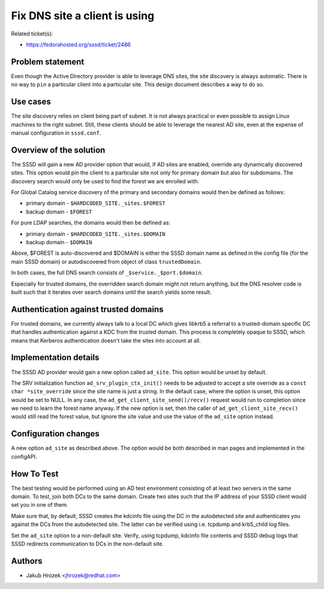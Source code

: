 Fix DNS site a client is using
==============================

Related ticket(s):

-  `​https://fedorahosted.org/sssd/ticket/2486 <https://fedorahosted.org/sssd/ticket/2486>`__

Problem statement
~~~~~~~~~~~~~~~~~

Even though the Active Directory provider is able to leverage DNS sites,
the site discovery is always automatic. There is no way to ``pin`` a
particular client into a particular site. This design document describes
a way to do so.

Use cases
~~~~~~~~~

The site discovery relies on client being part of subnet. It is not
always practical or even possible to assign Linux machines to the right
subnet. Still, these clients should be able to leverage the nearest AD
site, even at the expense of manual configuration in ``sssd.conf``.

Overview of the solution
~~~~~~~~~~~~~~~~~~~~~~~~

The SSSD will gain a new AD provider option that would, if AD sites are
enabled, override any dynamically discovered sites. This option would
pin the client to a particular site not only for primary domain but also
for subdomains. The discovery search would only be used to find the
forest we are enrolled with.

For Global Catalog service discovery of the primary and secondary
domains would then be defined as follows:

-  primary domain - ``$HARDCODED_SITE._sites.$FOREST``
-  backup domain - ``$FOREST``

For pure LDAP searches, the domains would then be defined as:

-  primary domain - ``$HARDCODED_SITE._sites.$DOMAIN``
-  backup domain - ``$DOMAIN``

Above, $FOREST is auto-discovered and $DOMAIN is either the SSSD domain
name as defined in the config file (for the main SSSD domain) or
autodiscovered from object of class ``trustedDomain``.

In both cases, the full DNS search consists of
``_$service._$port.$domain``.

Especially for trusted domains, the overridden search domain might not
return anything, but the DNS resolver code is built such that it
iterates over search domains until the search yields some result.

Authentication against trusted domains
~~~~~~~~~~~~~~~~~~~~~~~~~~~~~~~~~~~~~~

For trusted domains, we currently always talk to a local DC which gives
libkrb5 a referral to a trusted-domain specific DC that handles
authentication against a KDC from the trusted domain. This process is
completely opaque to SSSD, which means that Kerberos authentication
doesn't take the sites into account at all.

Implementation details
~~~~~~~~~~~~~~~~~~~~~~

The SSSD AD provider would gain a new option called ``ad_site``. This
option would be unset by default.

The SRV initialization function ``ad_srv_plugin_ctx_init()`` needs to be
adjusted to accept a site override as a ``const char *site_override``
since the site name is just a string. In the default case, where the
option is unset, this option would be set to NULL. In any case, the
``ad_get_client_site_send()/recv()`` request would run to completion
since we need to learn the forest name anyway. If the new option is set,
then the caller of ``ad_get_client_site_recv()`` would still read the
forest value, but ignore the site value and use the value of the
``ad_site`` option instead.

Configuration changes
~~~~~~~~~~~~~~~~~~~~~

A new option ``ad_site`` as described above. The option would be both
described in man pages and implemented in the configAPI.

How To Test
~~~~~~~~~~~

The best testing would be performed using an AD test environment
consisting of at least two servers in the same domain. To test, join
both DCs to the same domain. Create two sites such that the IP address
of your SSSD client would set you in one of them.

Make sure that, by default, SSSD creates the kdcinfo file using the DC
in the autodetected site and authenticates you against the DCs from the
autodetected site. The latter can be verified using i.e. tcpdump and
krb5\_child log files.

Set the ``ad_site`` option to a non-default site. Verify, using tcpdump,
kdcinfo file contents and SSSD debug logs that SSSD redirects
communication to DCs in the non-default site.

Authors
~~~~~~~

-  Jakub Hrozek <`​jhrozek@redhat.com <mailto:jhrozek@redhat.com>`__>
